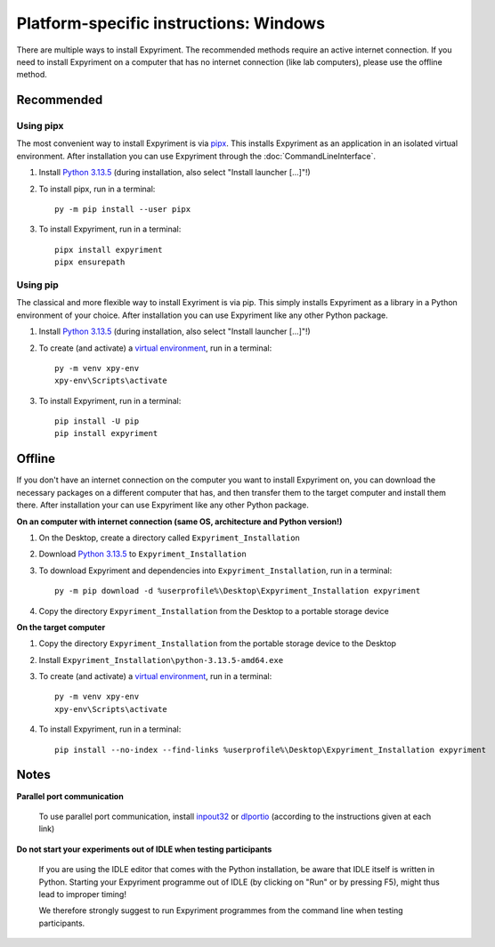 Platform-specific instructions: Windows
=======================================

There are multiple ways to install Expyriment. The recommended methods
require an active internet connection. If you need to install Expyriment on
a computer that has no internet connection (like lab computers), please use the
offline method.


Recommended
-----------

Using pipx
~~~~~~~~~~

The most convenient way to install Expyriment is via `pipx`_.
This installs Expyriment as an application in an isolated virtual environment.
After installation you can use Expyriment through the :doc:`CommandLineInterface`.

1. Install `Python 3.13.5`_ (during installation, also select "Install launcher [...]"!)

2. To install pipx, run in a terminal:
   ::

       py -m pip install --user pipx

3. To install Expyriment, run in a terminal:
   ::

       pipx install expyriment
       pipx ensurepath


Using pip
~~~~~~~~~

The classical and more flexible way to install Exyriment is via pip.
This simply installs Expyriment as a library in a Python environment of your choice.
After installation you can use Expyriment like any other Python package.

1. Install `Python 3.13.5`_ (during installation, also select "Install launcher [...]"!)

2. To create (and activate) a `virtual environment`_, run in a terminal:
   ::

       py -m venv xpy-env
       xpy-env\Scripts\activate

3. To install Expyriment, run in a terminal:
   ::

       pip install -U pip
       pip install expyriment


Offline
-------

If you don't have an internet connection on the computer you want to install Expyriment on,
you can download the necessary packages on a different computer that has, and then transfer
them to the target computer and install them there.
After installation your can use Expyriment like any other Python package.

**On an computer with internet connection (same OS, architecture and Python version!)**

1. On the Desktop, create a directory called ``Expyriment_Installation``

2. Download `Python 3.13.5`_ to ``Expyriment_Installation``

3. To download Expyriment and dependencies into ``Expyriment_Installation``, run in a terminal:
   ::

       py -m pip download -d %userprofile%\Desktop\Expyriment_Installation expyriment

4. Copy the directory ``Expyriment_Installation`` from the Desktop to a portable storage device


**On the target computer**

1. Copy the directory ``Expyriment_Installation`` from the portable storage device to the Desktop

2. Install ``Expyriment_Installation\python-3.13.5-amd64.exe``

3. To create (and activate) a `virtual environment`_, run in a terminal:
   ::

       py -m venv xpy-env
       xpy-env\Scripts\activate

4. To install Expyriment, run in a terminal:
   ::

       pip install --no-index --find-links %userprofile%\Desktop\Expyriment_Installation expyriment


Notes
-----

**Parallel port communication**

    To use parallel port communication, install inpout32_ or dlportio_
    (according to the instructions given at each link)

**Do not start your experiments out of IDLE when testing participants**

    If you are using the IDLE editor that comes with the Python installation, 
    be aware that IDLE itself is written in Python. Starting your Expyriment 
    programme out of IDLE (by clicking on "Run" or by pressing F5), might thus 
    lead to improper timing!

    We therefore strongly suggest to run Expyriment programmes from the command 
    line when testing participants.

.. _`Python 3.13.5`: https://www.python.org/ftp/python/3.13.5/python-3.13.5-amd64.exe
.. _`pipx`: https://pipx.pypa.io
.. _inpout32: https://www.highrez.co.uk/Downloads/InpOut32/
.. _dlportio: https://real.kiev.ua/2010/11/29/dlportio-and-32-bit-windows/
.. _`virtual environment`: https://docs.python.org/3/tutorial/venv.html
